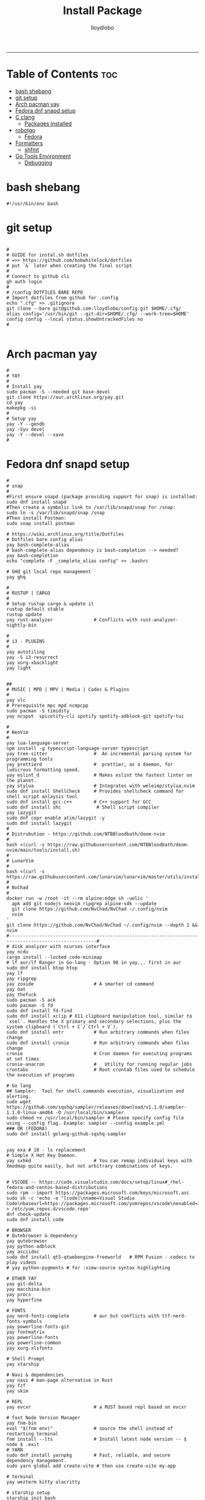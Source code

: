 #+TITLE: Install Package
#+AUTHOR: lloydlobo
#+DESCRIPTION: Packages to install based on config dotfiles.
#+STARTUP: fold
-----

* Table of Contents :toc:
- [[#bash-shebang][bash shebang]]
- [[#git-setup][git setup]]
- [[#arch-pacman-yay][Arch pacman yay]]
- [[#fedora-dnf-snapd-setup][Fedora dnf snapd setup]]
- [[#c-clang][C clang]]
  - [[#packages-installed][Packages installed]]
- [[#robotgo][robotgo]]
  - [[#fedora][Fedora]]
- [[#formatters][Formatters]]
  - [[#shfmt][shfmt]]
- [[#go-tools-environment][Go Tools Environment]]
  - [[#debugging][Debugging]]

* bash shebang
#+NAME: bash shebang
#+BEGIN_SRC shell :tangle install-pkg.sh :main no :comments no :noweb yes
#!/usr/bin/env bash
#+END_SRC

* git setup
#+NAME: git dotfiles bare repo
#+BEGIN_SRC shell :tangle install-pkg.sh :main no :comments link :noweb yes

#
# GUIDE for instal.sh dotfiles
# =>> https://github.com/bobwhitelock/dotfiles
# put `&` later when creating the final script
#
# Connect to github cli
gh auth login
#
# /config DOTFILES BARE REPO
# Import dotfiles from github for .config
echo ".cfg" >> .gitignore
git clone --bare git@github.com:lloydlobo/config.git $HOME/.cfg/
alias config='/usr/bin/git --git-dir=$HOME/.cfg/ --work-tree=$HOME'
config config --local status.showUntrackedFiles no
#

#+END_SRC

* Arch pacman yay
#+NAME: Arch pacman yay
#+BEGIN_SRC shell :tangle install-pkg.sh :main no :comments link :noweb yes
#
# YAY
#
# Install yay
sudo pacman -S --needed git base-devel
git clone https://aur.archlinux.org/yay.git
cd yay
makepkg -si
#
# Setup yay
yay -Y --gendb
yay -Syu devel
yay -Y --devel --save
#
#+END_SRC

* Fedora dnf snapd setup
#+NAME: Fedora dnf snapd setup
#+BEGIN_SRC shell :tangle install-pkg.sh :main no :comments link :noweb yes
#
# snap
#
#First ensure snapd (package providing support for snap) is installed:
sudo dnf install snapd
#Then create a symbolic link to /var/lib/snapd/snap for /snap:
sudo ln -s /var/lib/snapd/snap /snap
#Then install Postman:
sudo snap install postman

# https://wiki.archlinux.org/title/Dotfiles
# Dotfiles bare config alias
yay bash-complete-alias
# bash-complete-alias dependency is bash-completion --> needed?
yay bash-completion
echo "complete -F _complete_alias config" >> .bashrc

# GHQ git local repo management
yay ghq

#
# RUSTUP | CARGO
#
# Setup rustup cargo & update it
rustup default stable
rustup update
yay rust-analyzer               # Conflicts with rust-analyzer-nightly-bin

#
# i3 - PLUGINS
#
yay autotiling
yay -S i3-resurrect
yay xorg-xbacklight
yay light


##
# MUSIC | MPD | MPV | Media | Codec & Plugins
#
yay vlc
# Prerequisite mpc mpd ncmpcpp
sudo pacman -S timidity
yay ncspot  spicetify-cli spotify spotify-adblock-git spotify-tui

#
# NeoVim
#
yay lua-language-server
npm install -g typescript-language-server typescript
yay tree-sitter                 #  An incremental parsing system for programming tools
yay prettierd                   #  prettier, as a daemon, for ludicrous formatting speed.
yay eslint_d                    # Makes eslint the fastest linter on the planet.
yay stylua                      # Integrates with weleimp/stylua.nvim
sudo dnf install ShellCheck     # Provides shellcheck command for shell script anlaysis tool
sudo dnf install gcc-c++        # C++ support for GCC
sudo dnf install shc             # Shell script compiler
yay lazygit
sudo dnf copr enable atim/lazygit -y
sudo dnf install lazygit
#
# Distrubution - https://github.com/NTBBloodbath/doom-nvim
#
bash <(curl -s https://raw.githubusercontent.com/NTBBloodbath/doom-nvim/main/tools/install.sh)
#
# LunarVim
#
bash <(curl -s https://raw.githubusercontent.com/lunarvim/lunarvim/master/utils/installer/install.sh)
#
# NvChad
#
docker run -w /root -it --rm alpine:edge sh -uelic '
  apk add git nodejs neovim ripgrep alpine-sdk --update
  git clone https://github.com/NvChad/NvChad ~/.config/nvim
  nvim
'
git clone https://github.com/NvChad/NvChad ~/.config/nvim --depth 1 && nvim
#------------------------------------------------------------------------------------------------------#
# disk analyzer with ncurses interface
yay ncdu
cargo install --locked code-minimap
# lf aur/lf Ranger in Go-lang - Option 98 in yay.,. first in aur
sudo dnf install btop htop
yay lf
yay ripgrep
yay zoxide                      # A smarter cd command
yay bat
yay thefuck
sudo pacman -S ack
sudo pacman -S fd
sudo dnf install fd-find
sudo dnf install xclip # X11 clipboard manipulation tool, similar to `xsel`. Handles the X primary and secondary selections, plus the system clipboard (`Ctrl + C`/`Ctrl + V`).
sudo dnf install entr           # Run arbitrary commands when files change
sudo dnf install cronie         # Run arbitrary commands when files change
cronie                          # Cron daemon for executing programs at set times
cronie-anacron                  #   Utility for running regular jobs
crontabs                        # Root crontab files used to schedule the execution of programs

# Go lang
## Sampler:  Tool for shell commands execution, visualization and alerting.
sudo wget https://github.com/sqshq/sampler/releases/download/v1.1.0/sampler-1.1.0-linux-amd64 -O /usr/local/bin/sampler
sudo chmod +x /usr/local/bin/sampler # Please specify config file using --config flag. Example: sampler --config example.yml
### OR (FEDORA)
sudo dnf install golang-github-sqshq-sampler


yay exa # 10 - ls replacement
# Simple X Hot Key Daemon.
yay sxhkd                       # You can remap individual keys with Xmodmap quite easily, but not arbitrary combinations of keys.


# VSCODE -- https://code.visualstudio.com/docs/setup/linux#_rhel-fedora-and-centos-based-distributions
sudo rpm --import https://packages.microsoft.com/keys/microsoft.asc
sudo sh -c 'echo -e "[code]\nname=Visual Studio Code\nbaseurl=https://packages.microsoft.com/yumrepos/vscode\nenabled=1\ngpgcheck=1\ngpgkey=https://packages.microsoft.com/keys/microsoft.asc" > /etc/yum.repos.d/vscode.repo'
dnf check-update
sudo dnf install code

# BROWSER
# Qutebrowser & dependency
yay qutebrowser
yay python-adblock
yay asciidoc
sudo dnf install qt5-qtwebengine-freeworld   # RPM Fusion - codecs to play videos
# yay python-pygments # for :view-source syntax highlighting

# OTHER YAY
yay git-delta
yay macchina-bin
yay procs
yay hyperfine

# FONTS
yay nerd-fonts-complete         # aur but conflicts with ttf-nerd-fonts-symbols
yay powerline-fonts-git
yay fontmatrix
yay powerline-fonts
yay powerline-common
yay xorg-xlsfonts

# Shell Prompt
yay starship

# Navi & dependencies
yay navi # man-page alternative in Rust
yay fzf
yay skim

# REPL
yay evcxr                       # a RUST based repl based on evcxr

# fast Node Version Manager
yay fnm-bin
eval "$(fnm env)"               # source the shell instead of restarting terminal
fnm install --lts               # Install latest node version -- $ node $ .exit
# YARN
sudo dnf install yarnpkg        # Fast, reliable, and secure dependency management.
sudo yarn global add create-vite # then use create-vite my-app

# terminal
yay wezterm kitty alacritty

# starship setup
starship init bash
starship init fish
starship init zsh
mkdir ~/.config/starship/ && touch ~/.config/starship/starship.toml
export STARSHIP_CONFIG=~/.config/starship/starship.toml

yay mcfly
echo "source /usr/share/doc/mcfly/mcfly.bash" >> .bashrc

# wallppaper theme
yay python-pywal
yay redshift

# feature rich ncurses-based music player
yay cmus

#
# PARU
#
# Install paru, like yay
yay paru

# wallpapers
paru -S nordic-wallpapers

# FONTS
sudo pacman -S ttf-dejavu ttf-liberation ttf-droid ttf-ubuntu-font-family noto-fonts
yay -S ttf-gelasio-ib ttf-caladea ttf-carlito ttf-liberation-sans-narrow ttf-ms-fonts
# Essential for starship glyphs emoji etc
yay noto-fonts-emoji noto-fonts-extra
# sudo pacman -S ttf-font-awesome-4

# ASCII
# live ascii bonsai tree animation @chonsai
yay cbonsai
yay rmatrix

#
# EMACS
#
yay emacs
# Doom Emacs
git clone --depth 1 https://github.com/doomemacs/doomemacs ~/.emacs.d
   ~/.emacs.d/bin/doom install
# source .bashrc # after adding to ./bashrc >> export PATH="$HOME/.emacs.d/bin:$PATH"
doom sync
sudo dnf install rust_ledger
sudo dnf install sqlite

#+END_SRC

* C clang
#+NAME: C clang
#+BEGIN_SRC shell :tangle install-pkg.sh :main no :comments link :noweb yes
sudo dnf install clang
#+END_SRC
** Packages installed
 - clang-14.0.5-1.fc36.x86_64     A C language family front-end for LLVM
 - clang-libs-14.0.5-1.fc36.x86_64        Runtime library for clang
 - clang-resource-filesystem-14.0.5-1.fc36.x86_64 Filesystem package that owns the clang resource directory
 - compiler-rt-14.0.5-1.fc36.x86_64       LLVM "compiler-rt" runtime libraries
 - libomp-14.0.5-1.fc36.x86_64    OpenMP runtime for clang
 - libomp-devel-14.0.5-1.fc36.x86_64      OpenMP header files
 - llvm-14.0.5-1.fc36.x86_64      The Low Level Virtual Machine

* robotgo
** Fedora
#+NAME: robotgo/Fedora
#+BEGIN_SRC shell :tangle install-pkg.sh :main no :comments link :noweb yes
sudo dnf install libXtst-devel

# Bitmap
sudo dnf install libpng-devel

# Hook
sudo dnf install libxkbcommon-devel libxkbcommon-x11-devel xorg-x11-xkb-utils-devel
sudo dnf install libxkbcommon-x11-devel

# Clipboard
sudo dnf install xsel xclip

# Install package 'xorg-x11-server-Xvfb' to provide command 'xvfb-run'? [N/y] y
# For gohooks load_input_helper [1883]: XkbGetKeyboard failed to locate a valid keyboard!
# Run COMMAND (usually an X client) in a virtual X server environment.
sudo dnf install xorg-x11-server-Xvfb
#+end_src

* Formatters
** shfmt
**shfmt** formats shell programs. If the only argument is a dash (1m-22m) or no arguments are given, standard input will be used.

#+NAME: Formatters/shfmt
#+BEGIN_SRC shell :tangle install-pkg.sh :main no :comments link :noweb yes
sudo dnf install shfmt
#+end_src

If a given path is a directory, all shell scripts found under that directory will be used.
* Go Tools Environment
** Debugging
#+NAME: Go Tools Environment/Debugging
#+BEGIN_SRC shell :tangle install-pkg.sh :main no :comments link :noweb yes
# Installing 6 tools at /$HOME/go/bin in module mode.
# gotests # gomodifytags # impl # goplay # dlv # staticchec
go get github.com/cweill/gotests/gotests@latest
go get github.com/fatih/gomodifytags@latest
go get github.com/josharian/impl@latest
go get github.com/haya14busa/goplay/cmd/goplay@latest
go get github.com/go-delve/delve/cmd/dlv@latest
go get honnef.co/go/tools/cmd/staticcheck@latest
#+end_src
